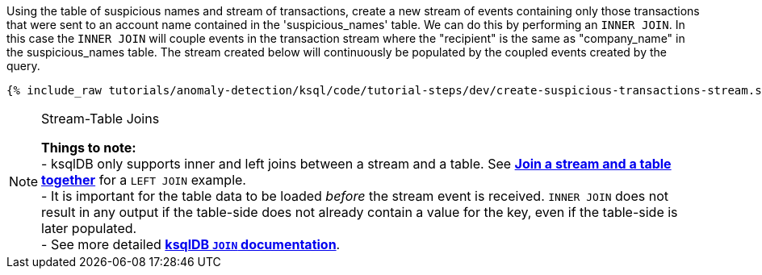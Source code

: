 Using the table of suspicious names and stream of transactions, create a new stream of events containing only those transactions that were sent to an account name contained in the 'suspicious_names' table. We can do this by performing an `INNER JOIN`. In this case the `INNER JOIN` will couple events in the transaction stream where the "recipient" is the same as "company_name" in the suspicious_names table. The stream created below will continuously be populated by the coupled events created by the query.

+++++
<pre class="snippet"><code class="sql">{% include_raw tutorials/anomaly-detection/ksql/code/tutorial-steps/dev/create-suspicious-transactions-stream.sql %}</code></pre>
+++++

[NOTE]
.Stream-Table Joins
====
*Things to note:* +
- ksqlDB only supports inner and left joins between a stream and a table. See link:https://kafka-tutorials.confluent.io/join-a-stream-to-a-table/ksql.html[*Join a stream and a table together*] for a `LEFT JOIN` example. +
- It is important for the table data to be loaded _before_ the stream event is received. `INNER JOIN` does not result in any output if the table-side does not already contain a value for the key, even if the table-side is later populated. +
- See more detailed link:https://docs.ksqldb.io/en/latest/developer-guide/joins/join-streams-and-tables/#stream-table-joins[*ksqlDB `JOIN` documentation*].
====
